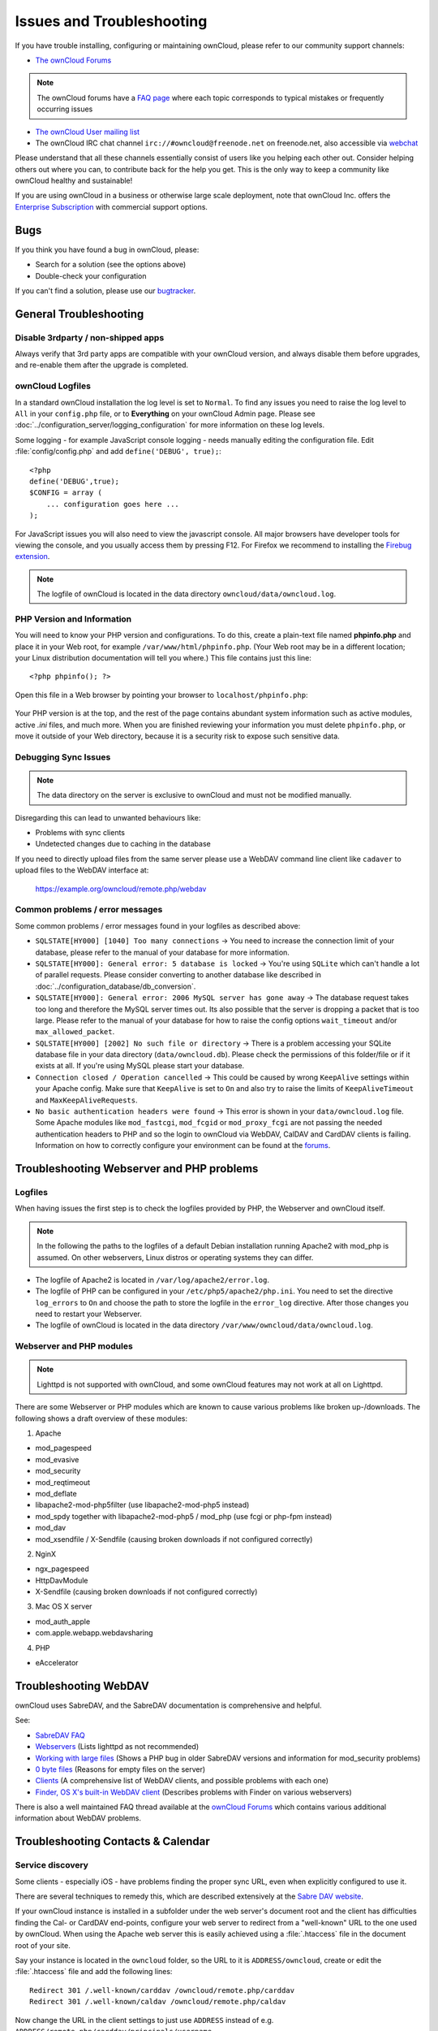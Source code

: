 ==========================
Issues and Troubleshooting
==========================

If you have trouble installing, configuring or maintaining ownCloud, please 
refer to our community support channels:

* `The ownCloud Forums`_

.. note:: The ownCloud forums have a `FAQ page`_ where each topic corresponds 
   to typical mistakes or frequently occurring issues

* `The ownCloud User mailing list`_
*  The ownCloud IRC chat channel ``irc://#owncloud@freenode.net`` on 
   freenode.net, also accessible via `webchat`_

Please understand that all these channels essentially consist of users like you 
helping each other out. Consider helping others out where you can, to contribute 
back for the help you get. This is the only way to keep a community like 
ownCloud healthy and sustainable!

If you are using ownCloud in a business or otherwise large scale deployment, 
note that ownCloud Inc. offers the `Enterprise Subscription`_ with commercial 
support options.

Bugs
----

If you think you have found a bug in ownCloud, please:

* Search for a solution (see the options above)
* Double-check your configuration

If you can't find a solution, please use our `bugtracker`_.

.. _the ownCloud Forums: http://forum.owncloud.org
.. _FAQ page: https://forum.owncloud.org/viewforum.php?f=17
.. _the ownCloud User mailing list: 
   https://mailman.owncloud.org/mailman/listinfo/user
.. _webchat: http://webchat.freenode.net/?channels=owncloud
.. _Enterprise Subscription: https://owncloud.com/lp/community-or-enterprise/
.. _bugtracker: 
   http://doc.owncloud.org/server/8.1/developer_manual/bugtracker/index.html
.. TODO ON RELEASE: Update version number above on release

General Troubleshooting
-----------------------

Disable 3rdparty / non-shipped apps
^^^^^^^^^^^^^^^^^^^^^^^^^^^^^^^^^^^

Always verify that 3rd party apps are compatible with your ownCloud version, 
and always disable them before upgrades, and re-enable them after the upgrade 
is completed. 

ownCloud Logfiles
^^^^^^^^^^^^^^^^^

In a standard ownCloud installation the log level is set to ``Normal``. To find 
any issues you need to raise the log level to ``All`` in your ``config.php`` 
file, or to **Everything** on your ownCloud Admin page. Please see 
:doc:`../configuration_server/logging_configuration` for more information on 
these log levels.

Some logging - for example JavaScript console logging - needs manually editing 
the configuration file. Edit :file:`config/config.php` and add ``define('DEBUG', 
true);``::

    <?php
    define('DEBUG',true);
    $CONFIG = array (
        ... configuration goes here ...
    );

For JavaScript issues you will also need to view the javascript console. All 
major browsers have developer tools for viewing the console, and you 
usually access them by pressing F12. For Firefox we recommend to installing 
the `Firebug extension <https://getfirebug.com/>`_.

.. note:: The logfile of ownCloud is located in the data directory 
   ``owncloud/data/owncloud.log``.

.. _label-phpinfo:   
   
PHP Version and Information
^^^^^^^^^^^^^^^^^^^^^^^^^^^

You will need to know your PHP version and configurations. To do this, create a 
plain-text file named **phpinfo.php** and place it in your Web root, for 
example ``/var/www/html/phpinfo.php``. (Your Web root may be in a different 
location; your Linux distribution documentation will tell you where.) This file 
contains just this line::

 <?php phpinfo(); ?>

Open this file in a Web browser by pointing your browser to 
``localhost/phpinfo.php``:

.. figure:: ../images/phpinfo.png

Your PHP version is at the top, and the rest of the page contains abundant 
system information such as active modules, active `.ini` files, and much more. 
When you are finished reviewing your information you must delete 
``phpinfo.php``, or move it outside of your Web directory, because it is a 
security risk to expose such sensitive data.

Debugging Sync Issues
^^^^^^^^^^^^^^^^^^^^^

.. note:: The data directory on the server is exclusive to ownCloud and must 
   not be modified manually.

Disregarding this can lead to unwanted behaviours like:

* Problems with sync clients
* Undetected changes due to caching in the database

If you need to directly upload files from the same server please use a WebDAV 
command line client like ``cadaver`` to upload files to the WebDAV interface at:

  https://example.org/owncloud/remote.php/webdav

Common problems / error messages
^^^^^^^^^^^^^^^^^^^^^^^^^^^^^^^^

Some common problems / error messages found in your logfiles as described above:

* ``SQLSTATE[HY000] [1040] Too many connections`` -> You need to increase the
  connection limit of your database, please refer to the manual of your database
  for more information.
* ``SQLSTATE[HY000]: General error: 5 database is locked`` -> You're using 
  ``SQLite``
  which can't handle a lot of parallel requests. Please consider converting to
  another database like described in 
  :doc:`../configuration_database/db_conversion`.
* ``SQLSTATE[HY000]: General error: 2006 MySQL server has gone away`` -> The 
  database request takes too long and therefore the MySQL server times out. Its 
  also possible that the server is dropping a packet that is too large. Please 
  refer to the manual of your database for how to raise the config options 
  ``wait_timeout`` and/or ``max_allowed_packet``.
* ``SQLSTATE[HY000] [2002] No such file or directory`` -> There is a problem
  accessing your SQLite database file in your data directory 
  (``data/owncloud.db``). Please check the permissions of this folder/file or 
  if it exists at all. If you're using MySQL please start your database.
* ``Connection closed / Operation cancelled`` -> This could be caused by wrong 
  ``KeepAlive`` settings within your Apache config. Make sure that 
  ``KeepAlive`` is set to ``On`` and  also try to raise the limits of 
  ``KeepAliveTimeout`` and  ``MaxKeepAliveRequests``.
* ``No basic authentication headers were found`` -> This error is shown in your
  ``data/owncloud.log`` file. Some Apache modules like ``mod_fastcgi``, ``mod_fcgid``
  or ``mod_proxy_fcgi`` are not passing the needed authentication headers to
  PHP and so the login to ownCloud via WebDAV, CalDAV and CardDAV clients is
  failing. Information on how to correctly configure your environment can be
  found at the `forums <https://forum.owncloud.org/viewtopic.php?f=17&t=30646>`_.

Troubleshooting Webserver and PHP problems
------------------------------------------

Logfiles
^^^^^^^^

When having issues the first step is to check the logfiles provided by PHP, the 
Webserver and ownCloud itself.

.. note:: In the following the paths to the logfiles of a default Debian 
   installation running Apache2 with mod_php is assumed. On other webservers, 
   Linux distros or operating systems they can differ.

* The logfile of Apache2 is located in ``/var/log/apache2/error.log``.
* The logfile of PHP can be configured in your ``/etc/php5/apache2/php.ini``. 
  You need to set the directive ``log_errors`` to ``On`` and choose the path
  to store the logfile in the ``error_log`` directive. After those changes you
  need to restart your Webserver.
* The logfile of ownCloud is located in the data directory 
  ``/var/www/owncloud/data/owncloud.log``.

Webserver and PHP modules
^^^^^^^^^^^^^^^^^^^^^^^^^

.. note:: Lighttpd is not supported with ownCloud, and some ownCloud features 
   may not work at all on Lighttpd.

There are some Webserver or PHP modules which are known to cause various 
problems like broken up-/downloads. The following shows a draft overview of 
these modules:

1. Apache

* mod_pagespeed
* mod_evasive
* mod_security
* mod_reqtimeout
* mod_deflate
* libapache2-mod-php5filter (use libapache2-mod-php5 instead)
* mod_spdy together with libapache2-mod-php5 / mod_php (use fcgi or php-fpm 
  instead)
* mod_dav
* mod_xsendfile / X-Sendfile (causing broken downloads if not configured 
  correctly)

2. NginX

* ngx_pagespeed
* HttpDavModule
* X-Sendfile (causing broken downloads if not configured correctly)

3. Mac OS X server

* mod_auth_apple
* com.apple.webapp.webdavsharing

4. PHP

* eAccelerator

Troubleshooting WebDAV
----------------------

ownCloud uses SabreDAV, and the SabreDAV documentation is comprehensive and 
helpful.

.. note: Lighttpd is not supported on ownCloud, and Lighttpd WebDAV does not 
   work with ownCloud.

See:

* `SabreDAV FAQ <http://sabre.io/dav/faq/>`_
* `Webservers <http://sabre.io/dav/webservers>`_ (Lists lighttpd as not 
  recommended)
* `Working with large files <http://sabre.io/dav/large-files/>`_ (Shows a PHP 
  bug in older SabreDAV versions and information for mod_security problems)
* `0 byte files <http://sabre.io/dav/0bytes>`_ (Reasons for empty files on the 
  server)
* `Clients <http://sabre.io/dav/clients/>`_ (A comprehensive list of WebDAV 
  clients, and possible problems with each one)
* `Finder, OS X's built-in WebDAV client 
  <http://sabre.io/dav/clients/finder/>`_ 
  (Describes problems with Finder on various webservers)

There is also a well maintained FAQ thread available at the `ownCloud Forums 
<https://forum.owncloud.org/viewtopic.php?f=17&t=7536>`_
which contains various additional information about WebDAV problems.

Troubleshooting Contacts & Calendar
-----------------------------------

.. _service-discovery-label:

Service discovery
^^^^^^^^^^^^^^^^^

Some clients - especially iOS - have problems finding the proper sync URL, even 
when explicitly configured to use it.

There are several techniques to remedy this, which are described extensively at 
the `Sabre DAV website <http://sabre.io/dav/service-discovery/>`_.

If your ownCloud instance is installed in a subfolder under the web server's 
document root and the client has difficulties finding the Cal- or CardDAV 
end-points, configure your web server to redirect from a "well-known" URL to the 
one used by ownCloud. When using the Apache web server this is easily achieved 
using a :file:`.htaccess` file in the document root of your site.

Say your instance is located in the ``owncloud`` folder, so the URL to it is 
``ADDRESS/owncloud``, create or edit the :file:`.htaccess` file and add the 
following lines::

    Redirect 301 /.well-known/carddav /owncloud/remote.php/carddav
    Redirect 301 /.well-known/caldav /owncloud/remote.php/caldav

Now change the URL in the client settings to just use ``ADDRESS`` instead of 
e.g. ``ADDRESS/remote.php/carddav/principals/username``.

This problem is being discussed in the `forum 
<http://forum.owncloud.org/viewtopic.php?f=3&t=71&p=2211#p2197>`_.

Unable to update Contacts or Events
^^^^^^^^^^^^^^^^^^^^^^^^^^^^^^^^^^^

If you get an error like ``PATCH https://ADDRESS/some_url HTTP/1.0 501 Not 
Implemented`` it is likely caused by one of the following reasons:

Using Pound reverse-proxy/load balancer
  As of writing this Pound doesn't support the HTTP/1.1 verb.
  Pound is easily `patched 
  <http://www.apsis.ch/pound/pound_list/archive/2013/2013-08/1377264673000>`_ 
  to support HTTP/1.1.

Other issues
------------

Some services like *Cloudflare* can cause issues by minimizing JavaScript
and loading it only when needed. When having issues like a not working
login button or creating new users make sure to disable such services
first.
